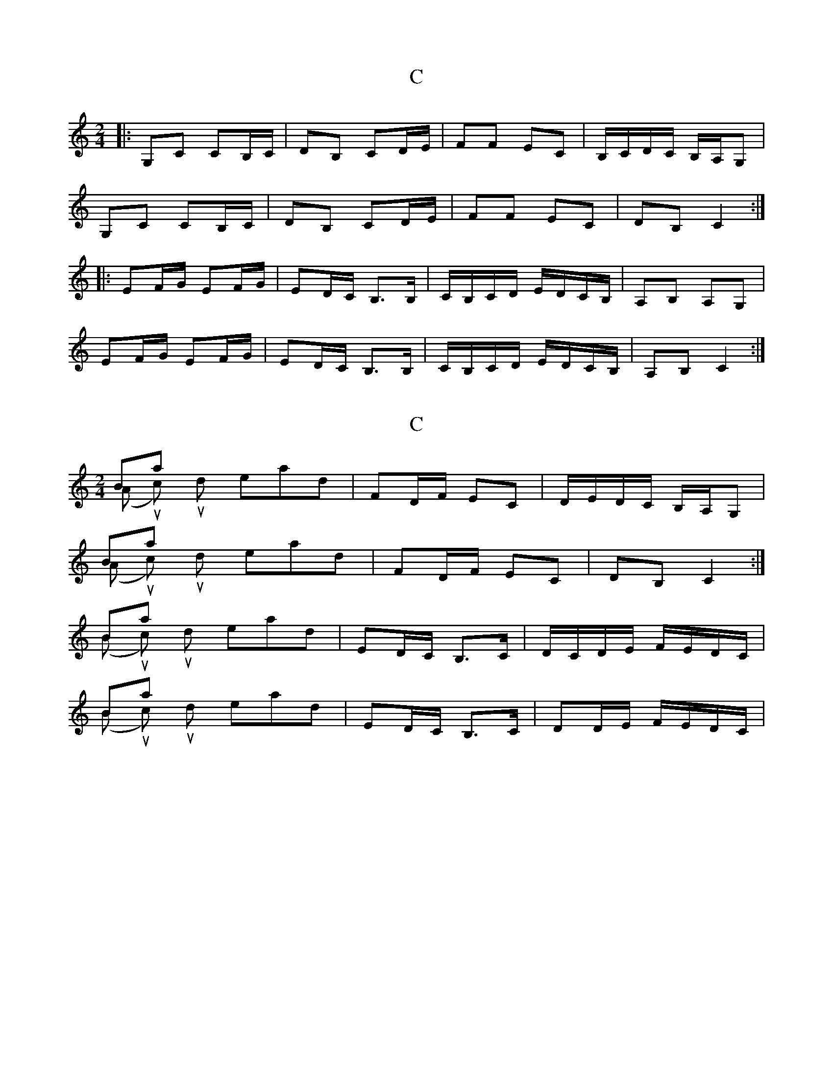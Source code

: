 X: 1
T: C
Z: mehitabel23
S: https://thesession.org/tunes/7925#setting7925
R: polka
M: 2/4
L: 1/8
K: Cmaj
|: G,C CB,/C/ | DB, CD/E/ | FF EC | B,/C/D/C/ B,/A,/G, |
G,C CB,/C/ | DB, CD/E/ | FF EC | DB, C2 :|
|: EF/G/ EF/G/ | ED/C/ B,>B, | C/B,/C/D/ E/D/C/B,/ | A,B, A,G, |
EF/G/ EF/G/ | ED/C/ B,>B, | C/B,/C/D/ E/D/C/B,/ | A,B, C2 :|
X: 2
T: C
Z: hetty
S: https://thesession.org/tunes/7925#setting19194
R: polka
M: 2/4
L: 1/8
K: Cmaj
Bars 3 & 4 (A music) should read; | FD/F/ EC | D/E/D/C/ B,/A,/G, |Bars 7 & 8 (A music) should read; | FD/F/ EC | DB, C2 :|Bars 10 & 11 (B music) should read; | ED/C/ B,>C | D/C/D/E/ F/E/D/C/ | Bars 14 & 15 (B music) should read; | ED/C/ B,>C | DD/E/ F/E/D/C/ |
